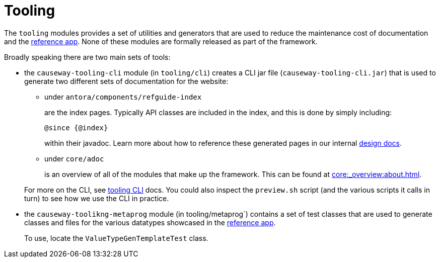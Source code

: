 = Tooling

:Notice: Licensed to the Apache Software Foundation (ASF) under one or more contributor license agreements. See the NOTICE file distributed with this work for additional information regarding copyright ownership. The ASF licenses this file to you under the Apache License, Version 2.0 (the "License"); you may not use this file except in compliance with the License. You may obtain a copy of the License at. http://www.apache.org/licenses/LICENSE-2.0 . Unless required by applicable law or agreed to in writing, software distributed under the License is distributed on an "AS IS" BASIS, WITHOUT WARRANTIES OR  CONDITIONS OF ANY KIND, either express or implied. See the License for the specific language governing permissions and limitations under the License.

The `tooling` modules provides a set of utilities and generators that are used to reduce the maintenance cost of documentation and the link:https://github.com/apache/causeway-app-referenceapp[reference app].
None of these modules are formally released as part of the framework.

Broadly speaking there are two main sets of tools:

* the `causeway-tooling-cli` module (in `tooling/cli`) creates a CLI jar file (`causeway-tooling-cli.jar`) that is used to generate two different sets of documentation for the website:

** under `antora/components/refguide-index`
+
are the index pages.
Typically API classes are included in the index, and this is done by simply including:
+
[source]
----
@since {@index}
----
+
within their javadoc.
Learn more about how to reference these generated pages in our internal xref:core::about.adoc#generated-index[design docs].

** under `core/adoc`
+
is an overview of all of the modules that make up the framework.
This can be found at xref:core:_overview:about.adoc[].

+
For more on the CLI, see xref:tooling:tooling-cli:about.adoc[tooling CLI] docs.
You could also inspect the `preview.sh` script (and the various scripts it calls in turn) to see how we use the CLI in practice.

* the `causeway-toolikng-metaprog` module (in tooling/metaprog`) contains a set of test classes that are used to generate classes and files for the various datatypes showcased in the link:https://github.com/apache/causeway-app-referenceapp[reference app].
+
To use, locate the `ValueTypeGenTemplateTest` class.



